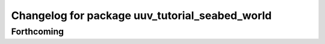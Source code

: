 ^^^^^^^^^^^^^^^^^^^^^^^^^^^^^^^^^^^^^^^^^^^^^^^
Changelog for package uuv_tutorial_seabed_world
^^^^^^^^^^^^^^^^^^^^^^^^^^^^^^^^^^^^^^^^^^^^^^^

Forthcoming
-----------
